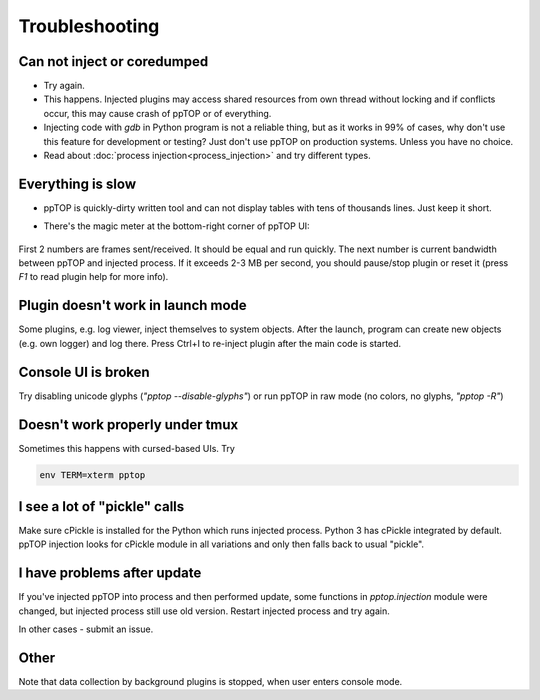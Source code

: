 Troubleshooting
***************

Can not inject or coredumped
============================

* Try again.

* This happens. Injected plugins may access shared resources from own thread
  without locking and if conflicts occur, this may cause crash of ppTOP or of
  everything.

* Injecting code with *gdb* in Python program is not a reliable thing, but as
  it works in 99% of cases, why don't use this feature for development or
  testing? Just don't use ppTOP on production systems. Unless you have no
  choice.

* Read about :doc:`process injection<process_injection>` and try different
  types.

Everything is slow
==================

* ppTOP is quickly-dirty written tool and can not display tables with tens of
  thousands lines. Just keep it short.

* There's the magic meter at the bottom-right corner of ppTOP UI:

  .. figure:: images/meter.png
    :scale: 100%

First 2 numbers are frames sent/received. It should be equal and run quickly.
The next number is current bandwidth between ppTOP and injected process. If it
exceeds 2-3 MB per second, you should pause/stop plugin or reset it (press *F1*
to read plugin help for more info).

Plugin doesn't work in launch mode
==================================

Some plugins, e.g. log viewer, inject themselves to system objects. After the
launch, program can create new objects (e.g. own logger) and log there. Press
Ctrl+I to re-inject plugin after the main code is started.

Console UI is broken
====================

Try disabling unicode glyphs (*"pptop --disable-glyphs"*) or run ppTOP in raw
mode (no colors, no glyphs, *"pptop -R"*)

Doesn't work properly under tmux
================================

Sometimes this happens with cursed-based UIs. Try

.. code:: shell

    env TERM=xterm pptop

I see a lot of "pickle" calls
=============================

Make sure cPickle is installed for the Python which runs injected process.
Python 3 has cPickle integrated by default. ppTOP injection looks for cPickle
module in all variations and only then falls back to usual "pickle".

I have problems after update
============================

If you've injected ppTOP into process and then performed update, some functions
in *pptop.injection* module were changed, but injected process still use old
version. Restart injected process and try again.

In other cases - submit an issue.

Other
=====

Note that data collection by background plugins is stopped, when user enters
console mode.
